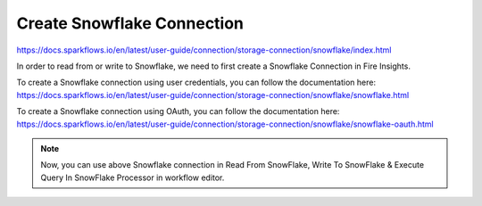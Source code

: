 Create Snowflake Connection
=============================

https://docs.sparkflows.io/en/latest/user-guide/connection/storage-connection/snowflake/index.html

In order to read from or write to Snowflake, we need to first create a Snowflake Connection in Fire Insights.

To create a Snowflake connection using user credentials, you can follow the documentation here:  
https://docs.sparkflows.io/en/latest/user-guide/connection/storage-connection/snowflake/snowflake.html

To create a Snowflake connection using OAuth, you can follow the documentation here:
https://docs.sparkflows.io/en/latest/user-guide/connection/storage-connection/snowflake/snowflake-oauth.html

.. note::  Now, you can use above Snowflake connection in Read From SnowFlake, Write To SnowFlake & Execute Query In SnowFlake Processor in workflow editor.
